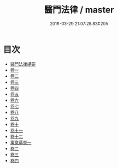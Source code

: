 #+TITLE: 醫門法律 / master
#+DATE: 2019-03-29 21:07:28.830205
* 目次
 - [[file:KR3e0092_000.txt::000-1a][醫門法律提要]]
 - [[file:KR3e0092_001.txt::001-1a][卷一]]
 - [[file:KR3e0092_002.txt::002-1a][卷二]]
 - [[file:KR3e0092_003.txt::003-1a][卷三]]
 - [[file:KR3e0092_004.txt::004-1a][卷四]]
 - [[file:KR3e0092_005.txt::005-1a][卷五]]
 - [[file:KR3e0092_006.txt::006-1a][卷六]]
 - [[file:KR3e0092_007.txt::007-1a][卷七]]
 - [[file:KR3e0092_008.txt::008-1a][卷八]]
 - [[file:KR3e0092_009.txt::009-1a][卷九]]
 - [[file:KR3e0092_010.txt::010-1a][卷十]]
 - [[file:KR3e0092_011.txt::011-1a][卷十一]]
 - [[file:KR3e0092_012.txt::012-1a][卷十二]]
 - [[file:KR3e0092_013.txt::013-1a][寓意草卷一]]
 - [[file:KR3e0092_014.txt::014-1a][卷二]]
 - [[file:KR3e0092_015.txt::015-1a][卷三]]
 - [[file:KR3e0092_016.txt::016-1a][卷四]]
